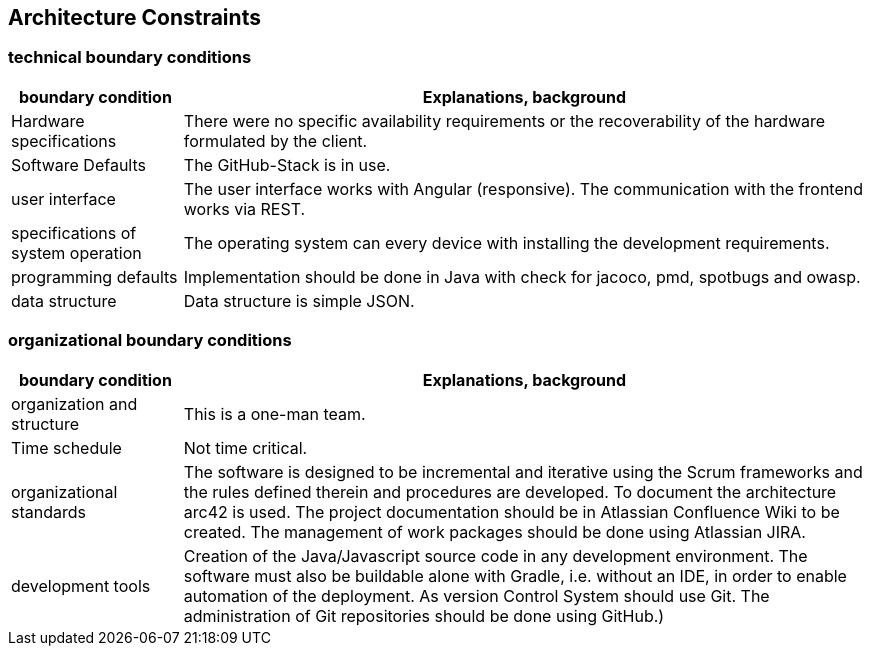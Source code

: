 [[section-architecture-constraints]]
== Architecture Constraints

=== technical boundary conditions
[options="header",cols="1,4"]
|===
|boundary condition|Explanations, background
| Hardware specifications | There were no specific availability requirements or the recoverability of the hardware formulated by the client.
| Software Defaults | The GitHub-Stack is in use.
| user interface | The user interface works with Angular (responsive). The communication with the frontend works via REST.
| specifications of system operation | The operating system can every device with installing the development requirements.
| programming defaults | Implementation should be done in Java with check for jacoco, pmd, spotbugs and owasp.
| data structure | Data structure is simple JSON.
|===

=== organizational boundary conditions
[options="header",cols="1,4"]
|===
|boundary condition|Explanations, background
| organization and structure | This is a one-man team.
| Time schedule | Not time critical.
| organizational standards | The software is designed to be incremental and iterative using the Scrum frameworks and the rules defined therein and procedures are developed. To document the architecture arc42 is used. The project documentation should be in Atlassian Confluence Wiki to be created. The management of work packages should be done using Atlassian JIRA.
| development tools | Creation of the Java/Javascript source code in any development environment. The software must also be buildable alone with Gradle, i.e. without an IDE, in order to enable automation of the deployment. As version Control System should use Git. The administration of Git repositories should be done using GitHub.)
|===
